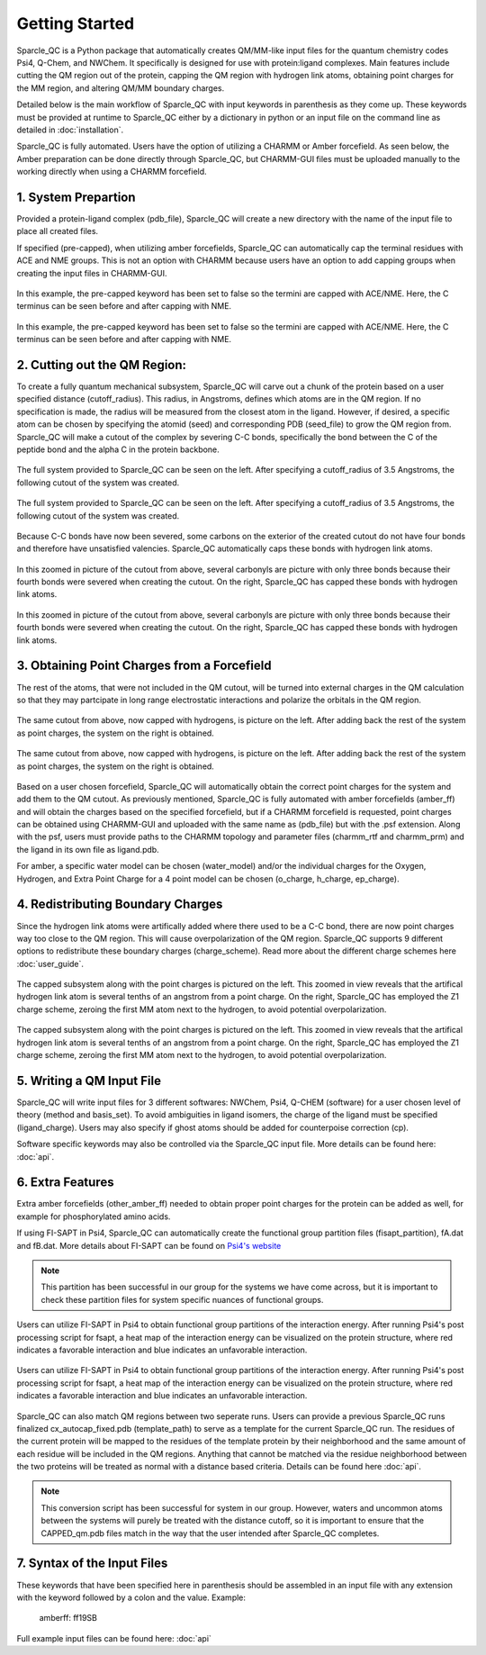 Getting Started
=====================
Sparcle_QC is a Python package that automatically creates QM/MM-like input files for the quantum chemistry codes Psi4, Q-Chem, and NWChem. It specifically is designed for use with protein:ligand complexes. Main features include cutting the QM region out of the protein, capping the QM region with hydrogen link atoms, obtaining point charges for the MM region, and altering QM/MM boundary charges.

Detailed below is the main workflow of Sparcle_QC with input keywords in parenthesis as they come up. These keywords must be provided at runtime to Sparcle_QC either by a dictionary in python or an input file on the command line as detailed in :doc:`installation`.

Sparcle_QC is fully automated. Users have the option of utilizing a CHARMM or Amber forcefield. As seen below, the Amber preparation can be done directly through Sparcle_QC, but CHARMM-GUI files must be uploaded manually to the working directly when using a CHARMM forcefield. 



1. System Prepartion
---------------------

Provided a protein-ligand complex (pdb_file), Sparcle_QC will create a new directory with the name of the input file to place all created files. 

If specified (pre-capped), when utilizing amber forcefields, Sparcle_QC can automatically cap the terminal residues with ACE and NME groups. This is not an option with CHARMM because users have an option to add capping groups when creating the input files in CHARMM-GUI. 

.. figure:: _static/light_termini.png
   :align: center
   :class: only-light
   :width: 600px
   
   In this example, the pre-capped keyword has been set to false so the termini are capped with ACE/NME. Here, the C terminus can be seen before and after capping with NME. 

.. figure:: _static/dark_termini.png
   :align: center
   :class: only-dark
   :width: 600px
   
   In this example, the pre-capped keyword has been set to false so the termini are capped with ACE/NME. Here, the C terminus can be seen before and after capping with NME. 


2. Cutting out the QM Region:
-----------------------------

To create a fully quantum mechanical subsystem, Sparcle_QC will carve out a chunk of the protein based on a user specified distance (cutoff_radius). This radius, in Angstroms, defines which atoms are in the QM region. If no specification is made, the radius will be measured from the closest atom in the ligand. However, if desired, a specific atom can be chosen by specifying the atomid (seed) and corresponding PDB (seed_file) to grow the QM region from. Sparcle_QC will make a cutout of the complex by severing C-C bonds, specifically the bond between the C of the peptide bond and the alpha C in the protein backbone.
   
.. figure:: _static/light_cutout.png
   :align: center
   :class: only-light
   :width: 600px
   
   The full system provided to Sparcle_QC can be seen on the left. After specifying a cutoff_radius of 3.5 Angstroms, the following cutout of the system was created. 

.. figure:: _static/dark_cutout.png
   :align: center
   :class: only-dark
   :width: 600px
   
   The full system provided to Sparcle_QC can be seen on the left. After specifying a cutoff_radius of 3.5 Angstroms, the following cutout of the system was created. 

Because C-C bonds have now been severed, some carbons on the exterior of the created cutout do not have four bonds and therefore have unsatisfied valencies. Sparcle_QC automatically caps these bonds with hydrogen link atoms. 

.. figure:: _static/light_cap.png
   :align: center
   :class: only-light
   :width: 600px
   
   In this zoomed in picture of the cutout from above, several carbonyls are picture with only three bonds because their fourth bonds were severed when creating the cutout. On the right, Sparcle_QC has capped these bonds with hydrogen link atoms. 

.. figure:: _static/dark_cap.png
   :align: center
   :class: only-dark
   :width: 600px
   
   In this zoomed in picture of the cutout from above, several carbonyls are picture with only three bonds because their fourth bonds were severed when creating the cutout. On the right, Sparcle_QC has capped these bonds with hydrogen link atoms. 

3. Obtaining Point Charges from a Forcefield
--------------------------------------------

The rest of the atoms, that were not included in the QM cutout, will be turned into external charges in the QM calculation so that they may partcipate in long range electrostatic interactions and polarize the orbitals in the QM region. 

.. figure:: _static/light_add_charges.png
   :class: only-light
   :align: center
   :width: 600px
   
   The same cutout from above, now capped with hydrogens, is picture on the left. After adding back the rest of the system as point charges, the system on the right is obtained.

.. figure:: _static/dark_add_charges.png
   :class: only-dark
   :align: center
   :width: 600px
   
   The same cutout from above, now capped with hydrogens, is picture on the left. After adding back the rest of the system as point charges, the system on the right is obtained.
   
Based on a user chosen forcefield, Sparcle_QC will automatically obtain the correct point charges for the system and add them to the QM cutout. As previously mentioned, Sparcle_QC is fully automated with amber forcefields (amber_ff) and will obtain the charges based on the specified forcefield, but if a CHARMM forcefield is requested, point charges can be obtained using CHARMM-GUI and uploaded with the same name as (pdb_file) but with the .psf extension. Along with the psf, users must provide paths to the CHARMM topology and parameter files (charmm_rtf and charmm_prm) and the ligand in its own file as ligand.pdb.  

For amber, a specific water model can be chosen (water_model) and/or the individual charges for the Oxygen, Hydrogen, and Extra Point Charge for a 4 point model can be chosen (o_charge, h_charge, ep_charge). 

4. Redistributing Boundary Charges
----------------------------------
   
Since the hydrogen link atoms were artifically added where there used to be a C-C bond, there are now point charges way too close to the QM region. This will cause overpolarization of the QM region. Sparcle_QC supports 9 different options to redistribute these boundary charges (charge_scheme). Read more about the different charge schemes here :doc:`user_guide`. 

.. figure:: _static/light_charges.png
   :align: center
   :class: only-light
   :width: 600px
   
   The capped subsystem along with the point charges is pictured on the left. This zoomed in view reveals that the artifical hydrogen link atom is several tenths of an angstrom from a point charge. On the right, Sparcle_QC has employed the Z1 charge scheme, zeroing the first MM atom next to the hydrogen, to avoid potential overpolarization. 

.. figure:: _static/dark_charges.png
   :align: center
   :class: only-dark
   :width: 600px
   
   The capped subsystem along with the point charges is pictured on the left. This zoomed in view reveals that the artifical hydrogen link atom is several tenths of an angstrom from a point charge. On the right, Sparcle_QC has employed the Z1 charge scheme, zeroing the first MM atom next to the hydrogen, to avoid potential overpolarization. 


5. Writing a QM Input File
---------------------------

Sparcle_QC will write input files for 3 different softwares: NWChem, Psi4, Q-CHEM (software) for a user chosen level of theory (method and basis_set). To avoid ambiguities in ligand isomers, the charge of the ligand must be specified (ligand_charge). Users may also specify if ghost atoms should be added for counterpoise correction (cp). 

Software specific keywords may also be controlled via the Sparcle_QC input file. More details can be found here: :doc:`api`.

6. Extra Features
-----------------

Extra amber forcefields (other_amber_ff) needed to obtain proper point charges for the protein can be added as well, for example for phosphorylated amino acids. 

If using FI-SAPT in Psi4, Sparcle_QC can automatically create the functional group partition files (fisapt_partition), fA.dat and fB.dat. More details about FI-SAPT can be found on `Psi4's website <https://psicode.org/psi4manual/master/fisapt.html>`_

.. note::
   This partition has been successful in our group for the systems we have come across, but it is important to check these partition files for system specific nuances of functional groups. 

.. figure:: _static/fsapt_sparcle.png
   :align: center
   :class: only-light
   :width: 600px
   
   Users can utilize FI-SAPT in Psi4 to obtain functional group partitions of the interaction energy. After running Psi4's post processing script for fsapt, a heat map of the interaction energy can be visualized on the protein structure, where red indicates a favorable interaction and blue indicates an unfavorable interaction.

.. figure:: _static/dark_fsapt_sparcle.png
   :align: center
   :class: only-dark
   :width: 600px
   
   Users can utilize FI-SAPT in Psi4 to obtain functional group partitions of the interaction energy. After running Psi4's post processing script for fsapt, a heat map of the interaction energy can be visualized on the protein structure, where red indicates a favorable interaction and blue indicates an unfavorable interaction.

Sparcle_QC can also match QM regions between two seperate runs. Users can provide a previous Sparcle_QC runs finalized cx_autocap_fixed.pdb (template_path) to serve as a template for the current Sparcle_QC run. The residues of the current protein will be mapped to the residues of the template protein by their neighborhood and the same amount of each residue will be included in the QM regions. Anything that cannot be matched via the residue neighborhood between the two proteins will be treated as normal with a distance based criteria. Details can be found here :doc:`api`.

.. note::
   This conversion script has been successful for system in our group. However, waters and uncommon atoms between the systems will purely be treated with the distance cutoff, so it is important to ensure that the CAPPED_qm.pdb files match in the way that the user intended after Sparcle_QC completes. 

7. Syntax of the Input Files
-----------------------------
These keywords that have been specified here in parenthesis should be assembled in an input file with any extension with the keyword followed by a colon and the value. Example: 
        
        amberff: ff19SB

Full example input files can be found here: :doc:`api`

